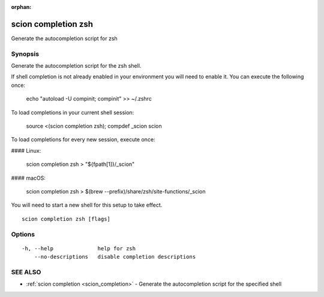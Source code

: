 :orphan:

.. _scion_completion_zsh:

scion completion zsh
--------------------

Generate the autocompletion script for zsh

Synopsis
~~~~~~~~


Generate the autocompletion script for the zsh shell.

If shell completion is not already enabled in your environment you will need
to enable it.  You can execute the following once:

	echo "autoload -U compinit; compinit" >> ~/.zshrc

To load completions in your current shell session:

	source <(scion completion zsh); compdef _scion scion

To load completions for every new session, execute once:

#### Linux:

	scion completion zsh > "${fpath[1]}/_scion"

#### macOS:

	scion completion zsh > $(brew --prefix)/share/zsh/site-functions/_scion

You will need to start a new shell for this setup to take effect.


::

  scion completion zsh [flags]

Options
~~~~~~~

::

  -h, --help              help for zsh
      --no-descriptions   disable completion descriptions

SEE ALSO
~~~~~~~~

* :ref:`scion completion <scion_completion>` 	 - Generate the autocompletion script for the specified shell

